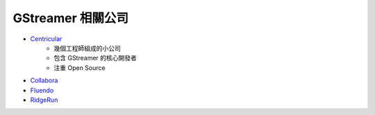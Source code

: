 ========================================
GStreamer 相關公司
========================================


* `Centricular <https://www.centricular.com/about/>`_
    - 幾個工程師組成的小公司
    - 包含 GStreamer 的核心開發者
    - 注重 Open Source
* `Collabora <https://www.collabora.com/>`_
* `Fluendo <https://fluendo.com/en/about/>`_
* `RidgeRun <https://www.ridgerun.com/>`_
